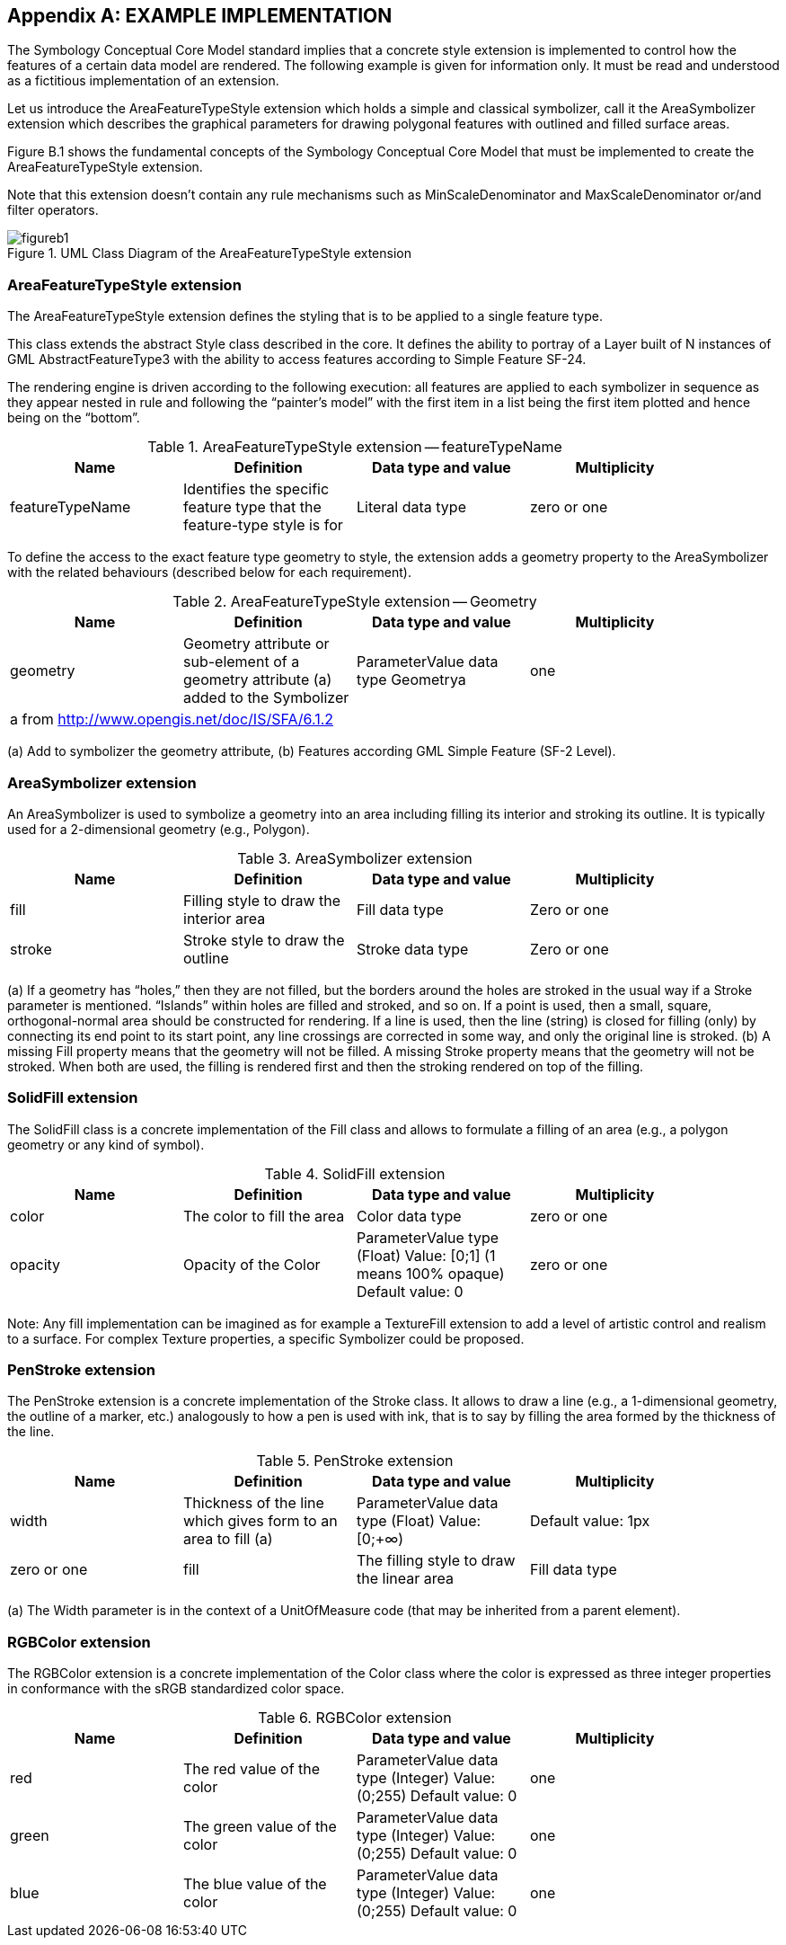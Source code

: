 [appendix]
== EXAMPLE IMPLEMENTATION

The Symbology Conceptual Core Model standard implies that a concrete style extension is implemented to control how the features of a certain data model are rendered. The following example is given for information only. It must be read and understood as a fictitious implementation of an extension.

Let us introduce the AreaFeatureTypeStyle extension which holds a simple and classical symbolizer, call it the AreaSymbolizer extension which describes the graphical parameters for drawing polygonal features with outlined and filled surface areas.

Figure B.1 shows the fundamental concepts of the Symbology Conceptual Core Model that must be implemented to create the AreaFeatureTypeStyle extension.

Note that this extension doesn’t contain any rule mechanisms such as MinScaleDenominator and MaxScaleDenominator or/and filter operators.

.UML Class Diagram of the AreaFeatureTypeStyle extension
image::figures/figureb1.png[]

[%unnumbered]
=== AreaFeatureTypeStyle extension

The AreaFeatureTypeStyle extension defines the styling that is to be applied to a single feature type.

This class extends the abstract Style class described in the core. It defines the ability to portray of a Layer built of N instances of GML AbstractFeatureType3 with the ability to access features according to Simple Feature SF-24.

The rendering engine is driven according to the following execution: all features are applied to each symbolizer in sequence as they appear nested in rule and following the “painter’s model” with the first item in a list being the first item plotted and hence being on the “bottom”.

.AreaFeatureTypeStyle extension — featureTypeName
[width="90%",options="header"]
|===
| Name	| Definition	| Data type and value	| Multiplicity
| featureTypeName	| Identifies the specific feature type that the feature-type style is for	| Literal data type	| zero or one
|===

To define the access to the exact feature type geometry to style, the extension adds a geometry property to the AreaSymbolizer with the related behaviours (described below for each requirement).


.AreaFeatureTypeStyle extension — Geometry
[width="90%",options="header"]
|===
| Name	| Definition	| Data type and value	| Multiplicity
| geometry	| Geometry attribute or sub-element of a geometry attribute (a) added to the Symbolizer	| ParameterValue data type Geometrya	| one
4+| a  from http://www.opengis.net/doc/IS/SFA/6.1.2
|===

(a) Add to symbolizer the geometry attribute, (b) Features according GML Simple Feature (SF-2 Level).

[%unnumbered]
=== AreaSymbolizer extension

An AreaSymbolizer is used to symbolize a geometry into an area including filling its interior and stroking its outline. It is typically used for a 2-dimensional geometry (e.g., Polygon).

.AreaSymbolizer extension
[width="90%",options="header"]
|===
| Name	| Definition	| Data type and value	| Multiplicity
| fill	| Filling style to draw the interior area	| Fill data type	| Zero or one
| stroke	| Stroke style to draw the outline	| Stroke data type	| Zero or one
|===

(a) If a geometry has “holes,” then they are not filled, but the borders around the holes are stroked in the usual way if a Stroke parameter is mentioned. “Islands” within holes are filled and stroked, and so on. If a point is used, then a small, square, orthogonal-normal area should be constructed for rendering. If a line is used, then the line (string) is closed for filling (only) by connecting its end point to its start point, any line crossings are corrected in some way, and only the original line is stroked. (b) A missing Fill property means that the geometry will not be filled. A missing Stroke property means that the geometry will not be stroked. When both are used, the filling is rendered first and then the stroking rendered on top of the filling.

[%unnumbered]
=== SolidFill extension

The SolidFill class is a concrete implementation of the Fill class and allows to formulate a filling of an area (e.g., a polygon geometry or any kind of symbol).

.SolidFill extension
[width="90%",options="header"]
|===
| Name	| Definition	| Data type and value	| Multiplicity
| color	| The color to fill the area	| Color data type	| zero or one
| opacity	| Opacity of the Color	| ParameterValue type (Float) Value: [0;1] (1 means 100% opaque) Default value: 0	| zero or one
|===

Note: Any fill implementation can be imagined as for example a TextureFill extension to add a level of artistic control and realism to a surface. For complex Texture properties, a specific Symbolizer could be proposed.

[%unnumbered]
=== PenStroke extension

The PenStroke extension is a concrete implementation of the Stroke class. It allows to draw a line (e.g., a 1-dimensional geometry, the outline of a marker, etc.) analogously to how a pen is used with ink, that is to say by filling the area formed by the thickness of the line.

.PenStroke extension
[width="90%",options="header"]
|===
| Name	| Definition	| Data type and value	| Multiplicity
| width	| Thickness of the line which gives form to an area to fill (a)	| ParameterValue data type (Float) Value: [0;+∞) | Default value: 1px	| zero or one
| fill	| The filling style to draw the linear area	| Fill data type	| zero or one
|===

(a) The Width parameter is in the context of a UnitOfMeasure code (that may be inherited from a parent element).

[%unnumbered]
=== RGBColor extension

The RGBColor extension is a concrete implementation of the Color class where the color is expressed as three integer properties in conformance with the sRGB standardized color space.

.RGBColor extension
[width="90%",options="header"]
|===
| Name	| Definition	| Data type and value	| Multiplicity
| red	| The red value of the color	| ParameterValue data type (Integer) Value: (0;255) Default value: 0	| one
| green	| The green value of the color	| ParameterValue data type (Integer) Value: (0;255) Default value: 0	| one
| blue	| The blue value of the color	| ParameterValue data type (Integer) Value: (0;255) Default value: 0	| one
|===
